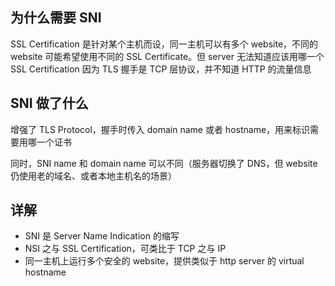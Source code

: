 ** 为什么需要 SNI

SSL Certification 是针对某个主机而设，同一主机可以有多个 website，不同的 website 可能希望使用不同的 SSL Certificate。但 server 无法知道应该用哪一个 SSL Certification
因为 TLS 握手是 TCP 层协议，并不知道 HTTP 的流量信息


** SNI 做了什么

增强了 TLS Protocol，握手时传入 domain name 或者 hostname，用来标识需要用哪一个证书

同时，SNI name 和 domain name 可以不同（服务器切换了 DNS，但 website 仍使用老的域名、或者本地主机名的场景）


** 详解

- SNI 是 Server Name Indication 的缩写
- NSI 之与 SSL Certification，可类比于 TCP 之与 IP
- 同一主机上运行多个安全的 website，提供类似于 http server 的 virtual hostname
